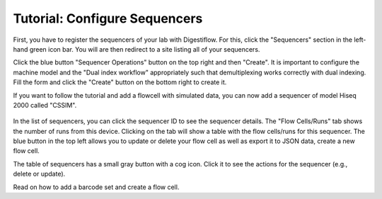 .. _first_steps_sequencers:

==============================
Tutorial: Configure Sequencers
==============================

First, you have to register the sequencers of your lab with Digestiflow.
For this, click the "Sequencers" section in the left-hand green icon bar.
You will are then redirect to a site listing all of your sequencers.

Click the blue button "Sequencer Operations" button on the top right and then "Create".
It is important to configure the machine model and the "Dual index workflow" appropriately such that demultiplexing works correctly with dual indexing.
Fill the form and click the "Create" button on the bottom right to create it.

If you want to follow the tutorial and add a flowcell with simulated data, you can now add a sequencer of model Hiseq 2000 called "CSSIM".

.. figure:: _static/img/Create_Sequencer.png
    :align: center
    :width: 75%

In the list of sequencers, you can click the sequencer ID to see the sequencer details.
The "Flow Cells/Runs" tab shows the number of runs from this device.
Clicking on the tab will show a table with the flow cells/runs for this sequencer.
The blue button in the top left allows you to update or delete your flow cell as well as export it to JSON data, create a new flow cell.

The table of sequencers has a small gray button with a cog icon.
Click it to see the actions for the sequencer (e.g., delete or update).

Read on how to add a barcode set and create a flow cell.
